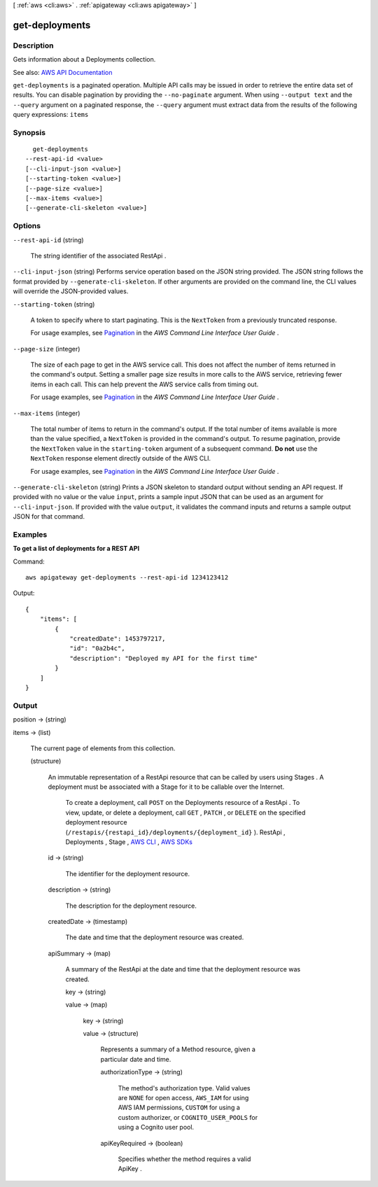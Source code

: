 [ :ref:`aws <cli:aws>` . :ref:`apigateway <cli:aws apigateway>` ]

.. _cli:aws apigateway get-deployments:


***************
get-deployments
***************



===========
Description
===========



Gets information about a  Deployments collection.



See also: `AWS API Documentation <https://docs.aws.amazon.com/goto/WebAPI/apigateway-2015-07-09/GetDeployments>`_


``get-deployments`` is a paginated operation. Multiple API calls may be issued in order to retrieve the entire data set of results. You can disable pagination by providing the ``--no-paginate`` argument.
When using ``--output text`` and the ``--query`` argument on a paginated response, the ``--query`` argument must extract data from the results of the following query expressions: ``items``


========
Synopsis
========

::

    get-deployments
  --rest-api-id <value>
  [--cli-input-json <value>]
  [--starting-token <value>]
  [--page-size <value>]
  [--max-items <value>]
  [--generate-cli-skeleton <value>]




=======
Options
=======

``--rest-api-id`` (string)


  The string identifier of the associated  RestApi .

  

``--cli-input-json`` (string)
Performs service operation based on the JSON string provided. The JSON string follows the format provided by ``--generate-cli-skeleton``. If other arguments are provided on the command line, the CLI values will override the JSON-provided values.

``--starting-token`` (string)
 

  A token to specify where to start paginating. This is the ``NextToken`` from a previously truncated response.

   

  For usage examples, see `Pagination <https://docs.aws.amazon.com/cli/latest/userguide/pagination.html>`_ in the *AWS Command Line Interface User Guide* .

   

``--page-size`` (integer)
 

  The size of each page to get in the AWS service call. This does not affect the number of items returned in the command's output. Setting a smaller page size results in more calls to the AWS service, retrieving fewer items in each call. This can help prevent the AWS service calls from timing out.

   

  For usage examples, see `Pagination <https://docs.aws.amazon.com/cli/latest/userguide/pagination.html>`_ in the *AWS Command Line Interface User Guide* .

   

``--max-items`` (integer)
 

  The total number of items to return in the command's output. If the total number of items available is more than the value specified, a ``NextToken`` is provided in the command's output. To resume pagination, provide the ``NextToken`` value in the ``starting-token`` argument of a subsequent command. **Do not** use the ``NextToken`` response element directly outside of the AWS CLI.

   

  For usage examples, see `Pagination <https://docs.aws.amazon.com/cli/latest/userguide/pagination.html>`_ in the *AWS Command Line Interface User Guide* .

   

``--generate-cli-skeleton`` (string)
Prints a JSON skeleton to standard output without sending an API request. If provided with no value or the value ``input``, prints a sample input JSON that can be used as an argument for ``--cli-input-json``. If provided with the value ``output``, it validates the command inputs and returns a sample output JSON for that command.



========
Examples
========

**To get a list of deployments for a REST API**

Command::

  aws apigateway get-deployments --rest-api-id 1234123412

Output::

  {
      "items": [
          {
              "createdDate": 1453797217, 
              "id": "0a2b4c", 
              "description": "Deployed my API for the first time"
          }
      ]
  }



======
Output
======

position -> (string)

  

  

items -> (list)

  

  The current page of elements from this collection.

  

  (structure)

    

    An immutable representation of a  RestApi resource that can be called by users using  Stages . A deployment must be associated with a  Stage for it to be callable over the Internet.

     To create a deployment, call ``POST`` on the  Deployments resource of a  RestApi . To view, update, or delete a deployment, call ``GET`` , ``PATCH`` , or ``DELETE`` on the specified deployment resource (``/restapis/{restapi_id}/deployments/{deployment_id}`` ).  RestApi ,  Deployments ,  Stage , `AWS CLI <http://docs.aws.amazon.com/cli/latest/reference/apigateway/get-deployment.html>`_ , `AWS SDKs <https://aws.amazon.com/tools/>`_  

    id -> (string)

      

      The identifier for the deployment resource.

      

      

    description -> (string)

      

      The description for the deployment resource.

      

      

    createdDate -> (timestamp)

      

      The date and time that the deployment resource was created.

      

      

    apiSummary -> (map)

      

      A summary of the  RestApi at the date and time that the deployment resource was created.

      

      key -> (string)

        

        

      value -> (map)

        

        key -> (string)

          

          

        value -> (structure)

          

          Represents a summary of a  Method resource, given a particular date and time.

          

          authorizationType -> (string)

            

            The method's authorization type. Valid values are ``NONE`` for open access, ``AWS_IAM`` for using AWS IAM permissions, ``CUSTOM`` for using a custom authorizer, or ``COGNITO_USER_POOLS`` for using a Cognito user pool.

            

            

          apiKeyRequired -> (boolean)

            

            Specifies whether the method requires a valid  ApiKey .

            

            

          

        

      

    

  

